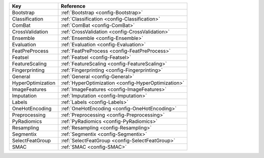 ================= ===================================================
Key               Reference                                          
================= ===================================================
Bootstrap         :ref:`Bootstrap <config-Bootstrap>`                
Classification    :ref:`Classification <config-Classification>`      
ComBat            :ref:`ComBat <config-ComBat>`                      
CrossValidation   :ref:`CrossValidation <config-CrossValidation>`    
Ensemble          :ref:`Ensemble <config-Ensemble>`                  
Evaluation        :ref:`Evaluation <config-Evaluation>`              
FeatPreProcess    :ref:`FeatPreProcess <config-FeatPreProcess>`      
Featsel           :ref:`Featsel <config-Featsel>`                    
FeatureScaling    :ref:`FeatureScaling <config-FeatureScaling>`      
Fingerprinting    :ref:`Fingerprinting <config-Fingerprinting>`      
General           :ref:`General <config-General>`                    
HyperOptimization :ref:`HyperOptimization <config-HyperOptimization>`
ImageFeatures     :ref:`ImageFeatures <config-ImageFeatures>`        
Imputation        :ref:`Imputation <config-Imputation>`              
Labels            :ref:`Labels <config-Labels>`                      
OneHotEncoding    :ref:`OneHotEncoding <config-OneHotEncoding>`      
Preprocessing     :ref:`Preprocessing <config-Preprocessing>`        
PyRadiomics       :ref:`PyRadiomics <config-PyRadiomics>`            
Resampling        :ref:`Resampling <config-Resampling>`              
Segmentix         :ref:`Segmentix <config-Segmentix>`                
SelectFeatGroup   :ref:`SelectFeatGroup <config-SelectFeatGroup>`
SMAC              :ref:`SMAC <config-SMAC>`
================= ===================================================